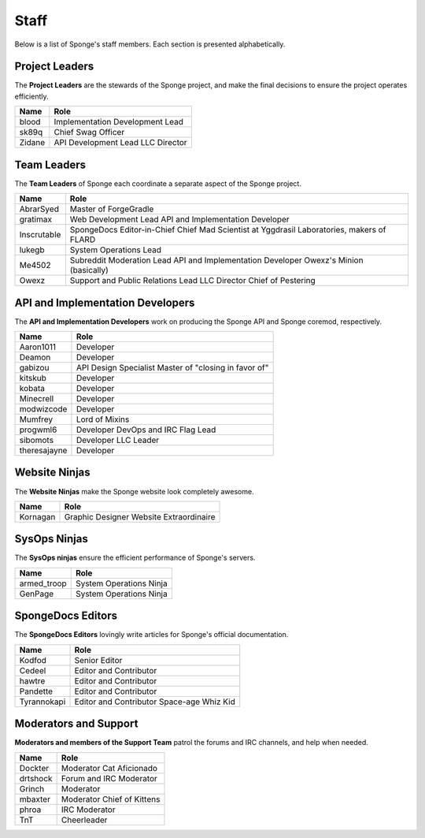 =====
Staff
=====

Below is a list of Sponge's staff members. Each section is presented alphabetically.

Project Leaders
~~~~~~~~~~~~~~~

The **Project Leaders** are the stewards of the Sponge project, and make the final decisions to ensure the project operates efficiently.

+-----------------------------------+-----------------------------------+
| Name                              | Role                              |
+===================================+===================================+
| blood                             | Implementation Development Lead   |
+-----------------------------------+-----------------------------------+
| sk89q                             | Chief Swag Officer                |
+-----------------------------------+-----------------------------------+
| Zidane                            | API Development Lead              |
|                                   | LLC Director                      |
+-----------------------------------+-----------------------------------+

Team Leaders
~~~~~~~~~~~~

The **Team Leaders** of Sponge each coordinate a separate aspect of the Sponge project.

+-----------------------------------+-----------------------------------+
| Name                              | Role                              |
+===================================+===================================+
| AbrarSyed                         | Master of ForgeGradle             |
+-----------------------------------+-----------------------------------+
| gratimax                          | Web Development Lead              |
|                                   | API and Implementation Developer  |
+-----------------------------------+-----------------------------------+
| Inscrutable                       | SpongeDocs Editor-in-Chief        |
|                                   | Chief Mad Scientist at Yggdrasil  |
|                                   | Laboratories, makers of FLARD     |
+-----------------------------------+-----------------------------------+
| lukegb                            | System Operations Lead            |
+-----------------------------------+-----------------------------------+
| Me4502                            | Subreddit Moderation Lead         |
|                                   | API and Implementation Developer  |
|                                   | Owexz's Minion (basically)        |
+-----------------------------------+-----------------------------------+
| Owexz                             | Support and Public Relations Lead |
|                                   | LLC Director                      |
|                                   | Chief of Pestering                |
+-----------------------------------+-----------------------------------+

API and Implementation Developers
~~~~~~~~~~~~~~~~~~~~~~~~~~~~~~~~~

The **API and Implementation Developers** work on producing the Sponge API and Sponge coremod, respectively.

+-----------------------------------+-----------------------------------+
| Name                              | Role                              |
+===================================+===================================+
| Aaron1011                         | Developer                         |
+-----------------------------------+-----------------------------------+
| Deamon                            | Developer                         |
+-----------------------------------+-----------------------------------+
| gabizou                           | API Design Specialist             |
|                                   | Master of "closing in favor of"   |
+-----------------------------------+-----------------------------------+
| kitskub                           | Developer                         |
+-----------------------------------+-----------------------------------+
| kobata                            | Developer                         |
+-----------------------------------+-----------------------------------+
| Minecrell                         | Developer                         |
+-----------------------------------+-----------------------------------+
| modwizcode                        | Developer                         |
+-----------------------------------+-----------------------------------+
| Mumfrey                           | Lord of Mixins                    |
+-----------------------------------+-----------------------------------+
| progwml6                          | Developer                         |
|                                   | DevOps and IRC Flag Lead          |
+-----------------------------------+-----------------------------------+
| sibomots                          | Developer                         |
|                                   | LLC Leader                        |
+-----------------------------------+-----------------------------------+
| theresajayne                      | Developer                         |
+-----------------------------------+-----------------------------------+

Website Ninjas
~~~~~~~~~~~~~~

The **Website Ninjas** make the Sponge website look completely awesome.

+-----------------------------------+-----------------------------------+
| Name                              | Role                              |
+===================================+===================================+
| Kornagan                          | Graphic Designer                  |
|                                   | Website Extraordinaire            |
+-----------------------------------+-----------------------------------+

SysOps Ninjas
~~~~~~~~~~~~~

The **SysOps ninjas** ensure the efficient performance of Sponge's servers.

+-----------------------------------+-----------------------------------+
| Name                              | Role                              |
+===================================+===================================+
| armed_troop                       | System Operations Ninja           |
+-----------------------------------+-----------------------------------+
| GenPage                           | System Operations Ninja           |
+-----------------------------------+-----------------------------------+

SpongeDocs Editors
~~~~~~~~~~~~~~~~~~

The **SpongeDocs Editors** lovingly write articles for Sponge's official documentation.

+-----------------------------------+-----------------------------------+
| Name                              | Role                              |
+===================================+===================================+
| Kodfod                            | Senior Editor                     |
+-----------------------------------+-----------------------------------+
| Cedeel                            | Editor and Contributor            |
+-----------------------------------+-----------------------------------+
| hawtre                            | Editor and Contributor            |
+-----------------------------------+-----------------------------------+
| Pandette                          | Editor and Contributor            |
+-----------------------------------+-----------------------------------+
| Tyrannokapi                       | Editor and Contributor            |
|                                   | Space-age Whiz Kid                |
+-----------------------------------+-----------------------------------+

Moderators and Support
~~~~~~~~~~~~~~~~~~~~~~

**Moderators and members of the Support Team** patrol the forums and IRC channels, and help when needed.

+-----------------------------------+-----------------------------------+
| Name                              | Role                              |
+===================================+===================================+
| Dockter                           | Moderator                         |
|                                   | Cat Aficionado                    |
+-----------------------------------+-----------------------------------+
| drtshock                          | Forum and IRC Moderator           |
+-----------------------------------+-----------------------------------+
| Grinch                            | Moderator                         |
+-----------------------------------+-----------------------------------+
| mbaxter                           | Moderator                         |
|                                   | Chief of Kittens                  |
+-----------------------------------+-----------------------------------+
| phroa                             | IRC Moderator                     |
+-----------------------------------+-----------------------------------+
| TnT                               | Cheerleader                       |
+-----------------------------------+-----------------------------------+
